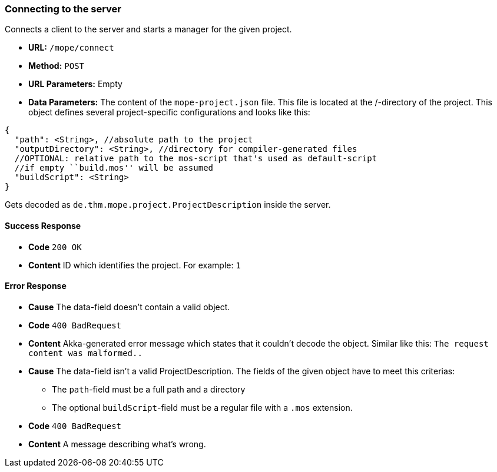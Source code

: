 === Connecting to the server
Connects a client to the server and starts a manager for the given project.

- **URL:** `/mope/connect`

- **Method:** `POST`

- **URL Parameters:** Empty

- **Data Parameters:**
  The content of the `mope-project.json` file. This file is located at the /-directory of the project.
  This object defines several project-specific configurations and looks like this:
[source,js]
----
{
  "path": <String>, //absolute path to the project
  "outputDirectory": <String>, //directory for compiler-generated files
  //OPTIONAL: relative path to the mos-script that's used as default-script
  //if empty ``build.mos'' will be assumed
  "buildScript": <String>
}
----
Gets decoded as `de.thm.mope.project.ProjectDescription` inside the server.

==== Success Response
  - **Code** `200 OK`
  - **Content** ID which identifies the project. For example: `1`

==== Error Response
  - **Cause** The data-field doesn't contain a valid object.
  - **Code** `400 BadRequest`
  - **Content**
  Akka-generated error message which states that it couldn't decode the
  object. Similar like this: `The request content was malformed..`

  - **Cause** The data-field isn't a valid ProjectDescription.
  The fields of the given object have to meet this criterias:
    * The `path`-field must be a full path and a directory
    * The optional `buildScript`-field must be a regular file with a `.mos` extension.
  - **Code** `400 BadRequest`
  - **Content** A message describing what's wrong.
